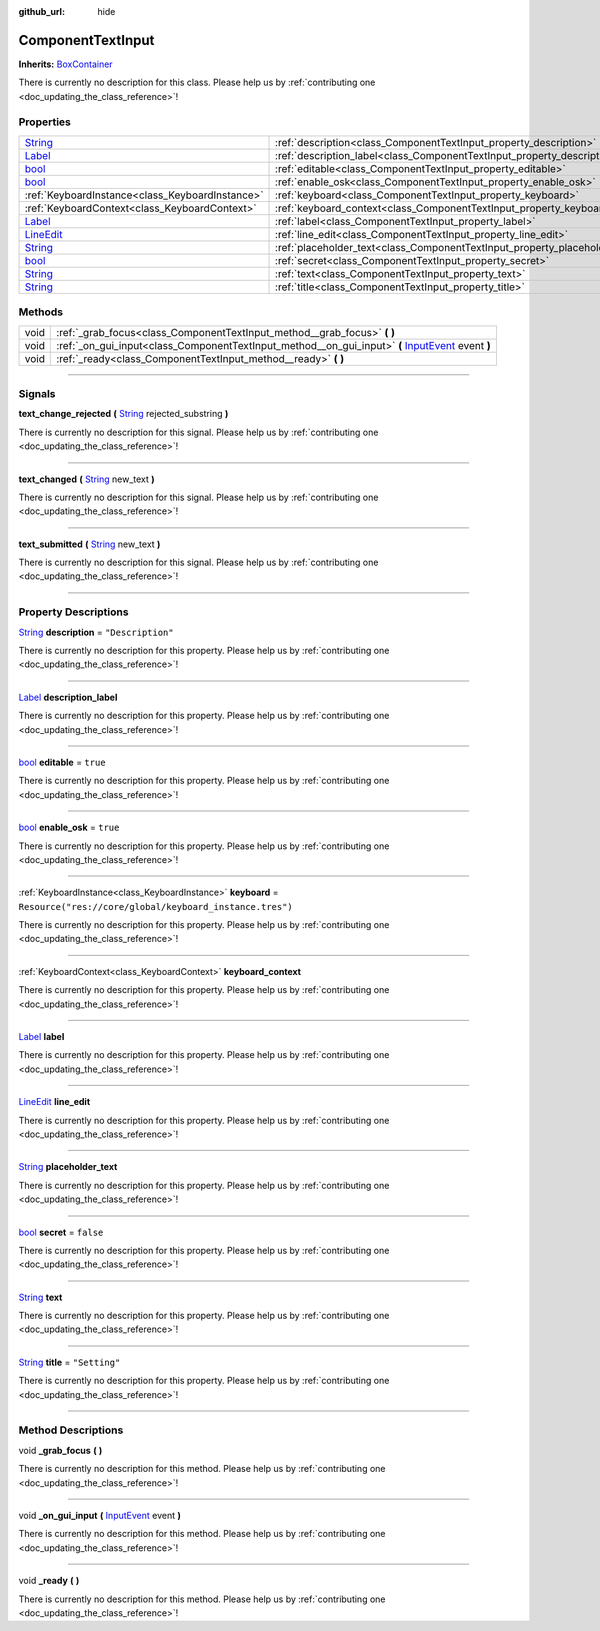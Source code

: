 :github_url: hide

.. DO NOT EDIT THIS FILE!!!
.. Generated automatically from Godot engine sources.
.. Generator: https://github.com/godotengine/godot/tree/master/doc/tools/make_rst.py.
.. XML source: https://github.com/godotengine/godot/tree/master/api/classes/ComponentTextInput.xml.

.. _class_ComponentTextInput:

ComponentTextInput
==================

**Inherits:** `BoxContainer <https://docs.godotengine.org/en/stable/classes/class_boxcontainer.html>`_

.. container:: contribute

	There is currently no description for this class. Please help us by :ref:`contributing one <doc_updating_the_class_reference>`!

.. rst-class:: classref-reftable-group

Properties
----------

.. table::
   :widths: auto

   +----------------------------------------------------------------------------------+-------------------------------------------------------------------------------+----------------------------------------------------------+
   | `String <https://docs.godotengine.org/en/stable/classes/class_string.html>`_     | :ref:`description<class_ComponentTextInput_property_description>`             | ``"Description"``                                        |
   +----------------------------------------------------------------------------------+-------------------------------------------------------------------------------+----------------------------------------------------------+
   | `Label <https://docs.godotengine.org/en/stable/classes/class_label.html>`_       | :ref:`description_label<class_ComponentTextInput_property_description_label>` |                                                          |
   +----------------------------------------------------------------------------------+-------------------------------------------------------------------------------+----------------------------------------------------------+
   | `bool <https://docs.godotengine.org/en/stable/classes/class_bool.html>`_         | :ref:`editable<class_ComponentTextInput_property_editable>`                   | ``true``                                                 |
   +----------------------------------------------------------------------------------+-------------------------------------------------------------------------------+----------------------------------------------------------+
   | `bool <https://docs.godotengine.org/en/stable/classes/class_bool.html>`_         | :ref:`enable_osk<class_ComponentTextInput_property_enable_osk>`               | ``true``                                                 |
   +----------------------------------------------------------------------------------+-------------------------------------------------------------------------------+----------------------------------------------------------+
   | :ref:`KeyboardInstance<class_KeyboardInstance>`                                  | :ref:`keyboard<class_ComponentTextInput_property_keyboard>`                   | ``Resource("res://core/global/keyboard_instance.tres")`` |
   +----------------------------------------------------------------------------------+-------------------------------------------------------------------------------+----------------------------------------------------------+
   | :ref:`KeyboardContext<class_KeyboardContext>`                                    | :ref:`keyboard_context<class_ComponentTextInput_property_keyboard_context>`   |                                                          |
   +----------------------------------------------------------------------------------+-------------------------------------------------------------------------------+----------------------------------------------------------+
   | `Label <https://docs.godotengine.org/en/stable/classes/class_label.html>`_       | :ref:`label<class_ComponentTextInput_property_label>`                         |                                                          |
   +----------------------------------------------------------------------------------+-------------------------------------------------------------------------------+----------------------------------------------------------+
   | `LineEdit <https://docs.godotengine.org/en/stable/classes/class_lineedit.html>`_ | :ref:`line_edit<class_ComponentTextInput_property_line_edit>`                 |                                                          |
   +----------------------------------------------------------------------------------+-------------------------------------------------------------------------------+----------------------------------------------------------+
   | `String <https://docs.godotengine.org/en/stable/classes/class_string.html>`_     | :ref:`placeholder_text<class_ComponentTextInput_property_placeholder_text>`   |                                                          |
   +----------------------------------------------------------------------------------+-------------------------------------------------------------------------------+----------------------------------------------------------+
   | `bool <https://docs.godotengine.org/en/stable/classes/class_bool.html>`_         | :ref:`secret<class_ComponentTextInput_property_secret>`                       | ``false``                                                |
   +----------------------------------------------------------------------------------+-------------------------------------------------------------------------------+----------------------------------------------------------+
   | `String <https://docs.godotengine.org/en/stable/classes/class_string.html>`_     | :ref:`text<class_ComponentTextInput_property_text>`                           |                                                          |
   +----------------------------------------------------------------------------------+-------------------------------------------------------------------------------+----------------------------------------------------------+
   | `String <https://docs.godotengine.org/en/stable/classes/class_string.html>`_     | :ref:`title<class_ComponentTextInput_property_title>`                         | ``"Setting"``                                            |
   +----------------------------------------------------------------------------------+-------------------------------------------------------------------------------+----------------------------------------------------------+

.. rst-class:: classref-reftable-group

Methods
-------

.. table::
   :widths: auto

   +------+----------------------------------------------------------------------------------------------------------------------------------------------------------------------------+
   | void | :ref:`_grab_focus<class_ComponentTextInput_method__grab_focus>` **(** **)**                                                                                                |
   +------+----------------------------------------------------------------------------------------------------------------------------------------------------------------------------+
   | void | :ref:`_on_gui_input<class_ComponentTextInput_method__on_gui_input>` **(** `InputEvent <https://docs.godotengine.org/en/stable/classes/class_inputevent.html>`_ event **)** |
   +------+----------------------------------------------------------------------------------------------------------------------------------------------------------------------------+
   | void | :ref:`_ready<class_ComponentTextInput_method__ready>` **(** **)**                                                                                                          |
   +------+----------------------------------------------------------------------------------------------------------------------------------------------------------------------------+

.. rst-class:: classref-section-separator

----

.. rst-class:: classref-descriptions-group

Signals
-------

.. _class_ComponentTextInput_signal_text_change_rejected:

.. rst-class:: classref-signal

**text_change_rejected** **(** `String <https://docs.godotengine.org/en/stable/classes/class_string.html>`_ rejected_substring **)**

.. container:: contribute

	There is currently no description for this signal. Please help us by :ref:`contributing one <doc_updating_the_class_reference>`!

.. rst-class:: classref-item-separator

----

.. _class_ComponentTextInput_signal_text_changed:

.. rst-class:: classref-signal

**text_changed** **(** `String <https://docs.godotengine.org/en/stable/classes/class_string.html>`_ new_text **)**

.. container:: contribute

	There is currently no description for this signal. Please help us by :ref:`contributing one <doc_updating_the_class_reference>`!

.. rst-class:: classref-item-separator

----

.. _class_ComponentTextInput_signal_text_submitted:

.. rst-class:: classref-signal

**text_submitted** **(** `String <https://docs.godotengine.org/en/stable/classes/class_string.html>`_ new_text **)**

.. container:: contribute

	There is currently no description for this signal. Please help us by :ref:`contributing one <doc_updating_the_class_reference>`!

.. rst-class:: classref-section-separator

----

.. rst-class:: classref-descriptions-group

Property Descriptions
---------------------

.. _class_ComponentTextInput_property_description:

.. rst-class:: classref-property

`String <https://docs.godotengine.org/en/stable/classes/class_string.html>`_ **description** = ``"Description"``

.. container:: contribute

	There is currently no description for this property. Please help us by :ref:`contributing one <doc_updating_the_class_reference>`!

.. rst-class:: classref-item-separator

----

.. _class_ComponentTextInput_property_description_label:

.. rst-class:: classref-property

`Label <https://docs.godotengine.org/en/stable/classes/class_label.html>`_ **description_label**

.. container:: contribute

	There is currently no description for this property. Please help us by :ref:`contributing one <doc_updating_the_class_reference>`!

.. rst-class:: classref-item-separator

----

.. _class_ComponentTextInput_property_editable:

.. rst-class:: classref-property

`bool <https://docs.godotengine.org/en/stable/classes/class_bool.html>`_ **editable** = ``true``

.. container:: contribute

	There is currently no description for this property. Please help us by :ref:`contributing one <doc_updating_the_class_reference>`!

.. rst-class:: classref-item-separator

----

.. _class_ComponentTextInput_property_enable_osk:

.. rst-class:: classref-property

`bool <https://docs.godotengine.org/en/stable/classes/class_bool.html>`_ **enable_osk** = ``true``

.. container:: contribute

	There is currently no description for this property. Please help us by :ref:`contributing one <doc_updating_the_class_reference>`!

.. rst-class:: classref-item-separator

----

.. _class_ComponentTextInput_property_keyboard:

.. rst-class:: classref-property

:ref:`KeyboardInstance<class_KeyboardInstance>` **keyboard** = ``Resource("res://core/global/keyboard_instance.tres")``

.. container:: contribute

	There is currently no description for this property. Please help us by :ref:`contributing one <doc_updating_the_class_reference>`!

.. rst-class:: classref-item-separator

----

.. _class_ComponentTextInput_property_keyboard_context:

.. rst-class:: classref-property

:ref:`KeyboardContext<class_KeyboardContext>` **keyboard_context**

.. container:: contribute

	There is currently no description for this property. Please help us by :ref:`contributing one <doc_updating_the_class_reference>`!

.. rst-class:: classref-item-separator

----

.. _class_ComponentTextInput_property_label:

.. rst-class:: classref-property

`Label <https://docs.godotengine.org/en/stable/classes/class_label.html>`_ **label**

.. container:: contribute

	There is currently no description for this property. Please help us by :ref:`contributing one <doc_updating_the_class_reference>`!

.. rst-class:: classref-item-separator

----

.. _class_ComponentTextInput_property_line_edit:

.. rst-class:: classref-property

`LineEdit <https://docs.godotengine.org/en/stable/classes/class_lineedit.html>`_ **line_edit**

.. container:: contribute

	There is currently no description for this property. Please help us by :ref:`contributing one <doc_updating_the_class_reference>`!

.. rst-class:: classref-item-separator

----

.. _class_ComponentTextInput_property_placeholder_text:

.. rst-class:: classref-property

`String <https://docs.godotengine.org/en/stable/classes/class_string.html>`_ **placeholder_text**

.. container:: contribute

	There is currently no description for this property. Please help us by :ref:`contributing one <doc_updating_the_class_reference>`!

.. rst-class:: classref-item-separator

----

.. _class_ComponentTextInput_property_secret:

.. rst-class:: classref-property

`bool <https://docs.godotengine.org/en/stable/classes/class_bool.html>`_ **secret** = ``false``

.. container:: contribute

	There is currently no description for this property. Please help us by :ref:`contributing one <doc_updating_the_class_reference>`!

.. rst-class:: classref-item-separator

----

.. _class_ComponentTextInput_property_text:

.. rst-class:: classref-property

`String <https://docs.godotengine.org/en/stable/classes/class_string.html>`_ **text**

.. container:: contribute

	There is currently no description for this property. Please help us by :ref:`contributing one <doc_updating_the_class_reference>`!

.. rst-class:: classref-item-separator

----

.. _class_ComponentTextInput_property_title:

.. rst-class:: classref-property

`String <https://docs.godotengine.org/en/stable/classes/class_string.html>`_ **title** = ``"Setting"``

.. container:: contribute

	There is currently no description for this property. Please help us by :ref:`contributing one <doc_updating_the_class_reference>`!

.. rst-class:: classref-section-separator

----

.. rst-class:: classref-descriptions-group

Method Descriptions
-------------------

.. _class_ComponentTextInput_method__grab_focus:

.. rst-class:: classref-method

void **_grab_focus** **(** **)**

.. container:: contribute

	There is currently no description for this method. Please help us by :ref:`contributing one <doc_updating_the_class_reference>`!

.. rst-class:: classref-item-separator

----

.. _class_ComponentTextInput_method__on_gui_input:

.. rst-class:: classref-method

void **_on_gui_input** **(** `InputEvent <https://docs.godotengine.org/en/stable/classes/class_inputevent.html>`_ event **)**

.. container:: contribute

	There is currently no description for this method. Please help us by :ref:`contributing one <doc_updating_the_class_reference>`!

.. rst-class:: classref-item-separator

----

.. _class_ComponentTextInput_method__ready:

.. rst-class:: classref-method

void **_ready** **(** **)**

.. container:: contribute

	There is currently no description for this method. Please help us by :ref:`contributing one <doc_updating_the_class_reference>`!

.. |virtual| replace:: :abbr:`virtual (This method should typically be overridden by the user to have any effect.)`
.. |const| replace:: :abbr:`const (This method has no side effects. It doesn't modify any of the instance's member variables.)`
.. |vararg| replace:: :abbr:`vararg (This method accepts any number of arguments after the ones described here.)`
.. |constructor| replace:: :abbr:`constructor (This method is used to construct a type.)`
.. |static| replace:: :abbr:`static (This method doesn't need an instance to be called, so it can be called directly using the class name.)`
.. |operator| replace:: :abbr:`operator (This method describes a valid operator to use with this type as left-hand operand.)`
.. |bitfield| replace:: :abbr:`BitField (This value is an integer composed as a bitmask of the following flags.)`
